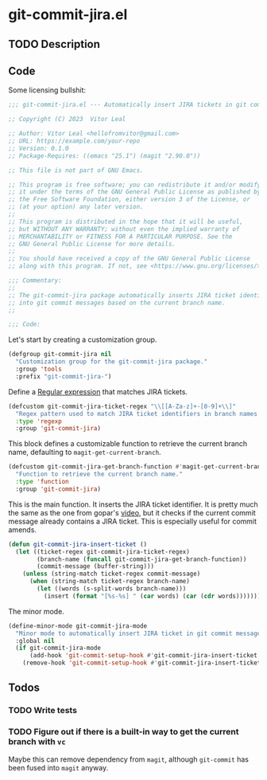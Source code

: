 * git-commit-jira.el
** TODO Description

** Code
:PROPERTIES:
:header-args: :tangle git-commit-jira.el
:END:

Some licensing bullshit:

#+begin_src emacs-lisp
;;; git-commit-jira.el --- Automatically insert JIRA tickets in git commits -*- lexical-binding: t -*-

;; Copyright (C) 2023  Vitor Leal

;; Author: Vitor Leal <hellofromvitor@gmail.com>
;; URL: https://example.com/your-repo
;; Version: 0.1.0
;; Package-Requires: ((emacs "25.1") (magit "2.90.0"))

;; This file is not part of GNU Emacs.

;; This program is free software; you can redistribute it and/or modify
;; it under the terms of the GNU General Public License as published by
;; the Free Software Foundation, either version 3 of the License, or
;; (at your option) any later version.
;;
;; This program is distributed in the hope that it will be useful,
;; but WITHOUT ANY WARRANTY; without even the implied warranty of
;; MERCHANTABILITY or FITNESS FOR A PARTICULAR PURPOSE. See the
;; GNU General Public License for more details.
;;
;; You should have received a copy of the GNU General Public License
;; along with this program. If not, see <https://www.gnu.org/licenses/>.

;;; Commentary:
;;
;; The git-commit-jira package automatically inserts JIRA ticket identifiers
;; into git commit messages based on the current branch name.
;;

;;; Code:
#+end_src

  Let's start by creating a customization group.

  #+begin_src emacs-lisp
    (defgroup git-commit-jira nil
      "Customization group for the git-commit-jira package."
      :group 'tools
      :prefix "git-commit-jira-")
#+end_src

Define a [[id:8B604406-8818-4503-BD9B-8AF01C2718BE][Regular expression]] that matches JIRA tickets.

#+begin_src emacs-lisp
  (defcustom git-commit-jira-ticket-regex "\\[[A-Za-z]+-[0-9]+\\]"
    "Regex pattern used to match JIRA ticket identifiers in branch names and commit messages."
    :type 'regexp
    :group 'git-commit-jira)
#+end_src

This block defines a customizable function to retrieve the current branch name, defaulting to =magit-get-current-branch=.

#+begin_src emacs-lisp
  (defcustom git-commit-jira-get-branch-function #'magit-get-current-branch
    "Function to retrieve the current branch name."
    :type 'function
    :group 'git-commit-jira)
#+end_src

This is the main function. It inserts the JIRA ticket identifier. It is pretty much the same as the one from gopar's [[https://www.youtube.com/watch?v=yP3mgt5hMyI][video]], but it checks if the current commit message already contains a JIRA ticket. This is especially useful for commit amends.

#+begin_src emacs-lisp
  (defun git-commit-jira-insert-ticket ()
    (let ((ticket-regex git-commit-jira-ticket-regex)
          (branch-name (funcall git-commit-jira-get-branch-function))
          (commit-message (buffer-string)))
      (unless (string-match ticket-regex commit-message)
        (when (string-match ticket-regex branch-name)
          (let ((words (s-split-words branch-name)))
            (insert (format "[%s-%s] " (car words) (car (cdr words)))))))))
#+end_src

The minor mode.

#+begin_src emacs-lisp
  (define-minor-mode git-commit-jira-mode
    "Minor mode to automatically insert JIRA ticket in git commit messages."
    :global nil
    (if git-commit-jira-mode
        (add-hook 'git-commit-setup-hook #'git-commit-jira-insert-ticket nil t)
      (remove-hook 'git-commit-setup-hook #'git-commit-jira-insert-ticket t)))
#+end_src

** Todos
*** TODO Write tests
*** TODO Figure out if there is a built-in way to get the current branch with =vc=
Maybe this can remove dependency from =magit=, although =git-commit= has been fused into =magit= anyway.
